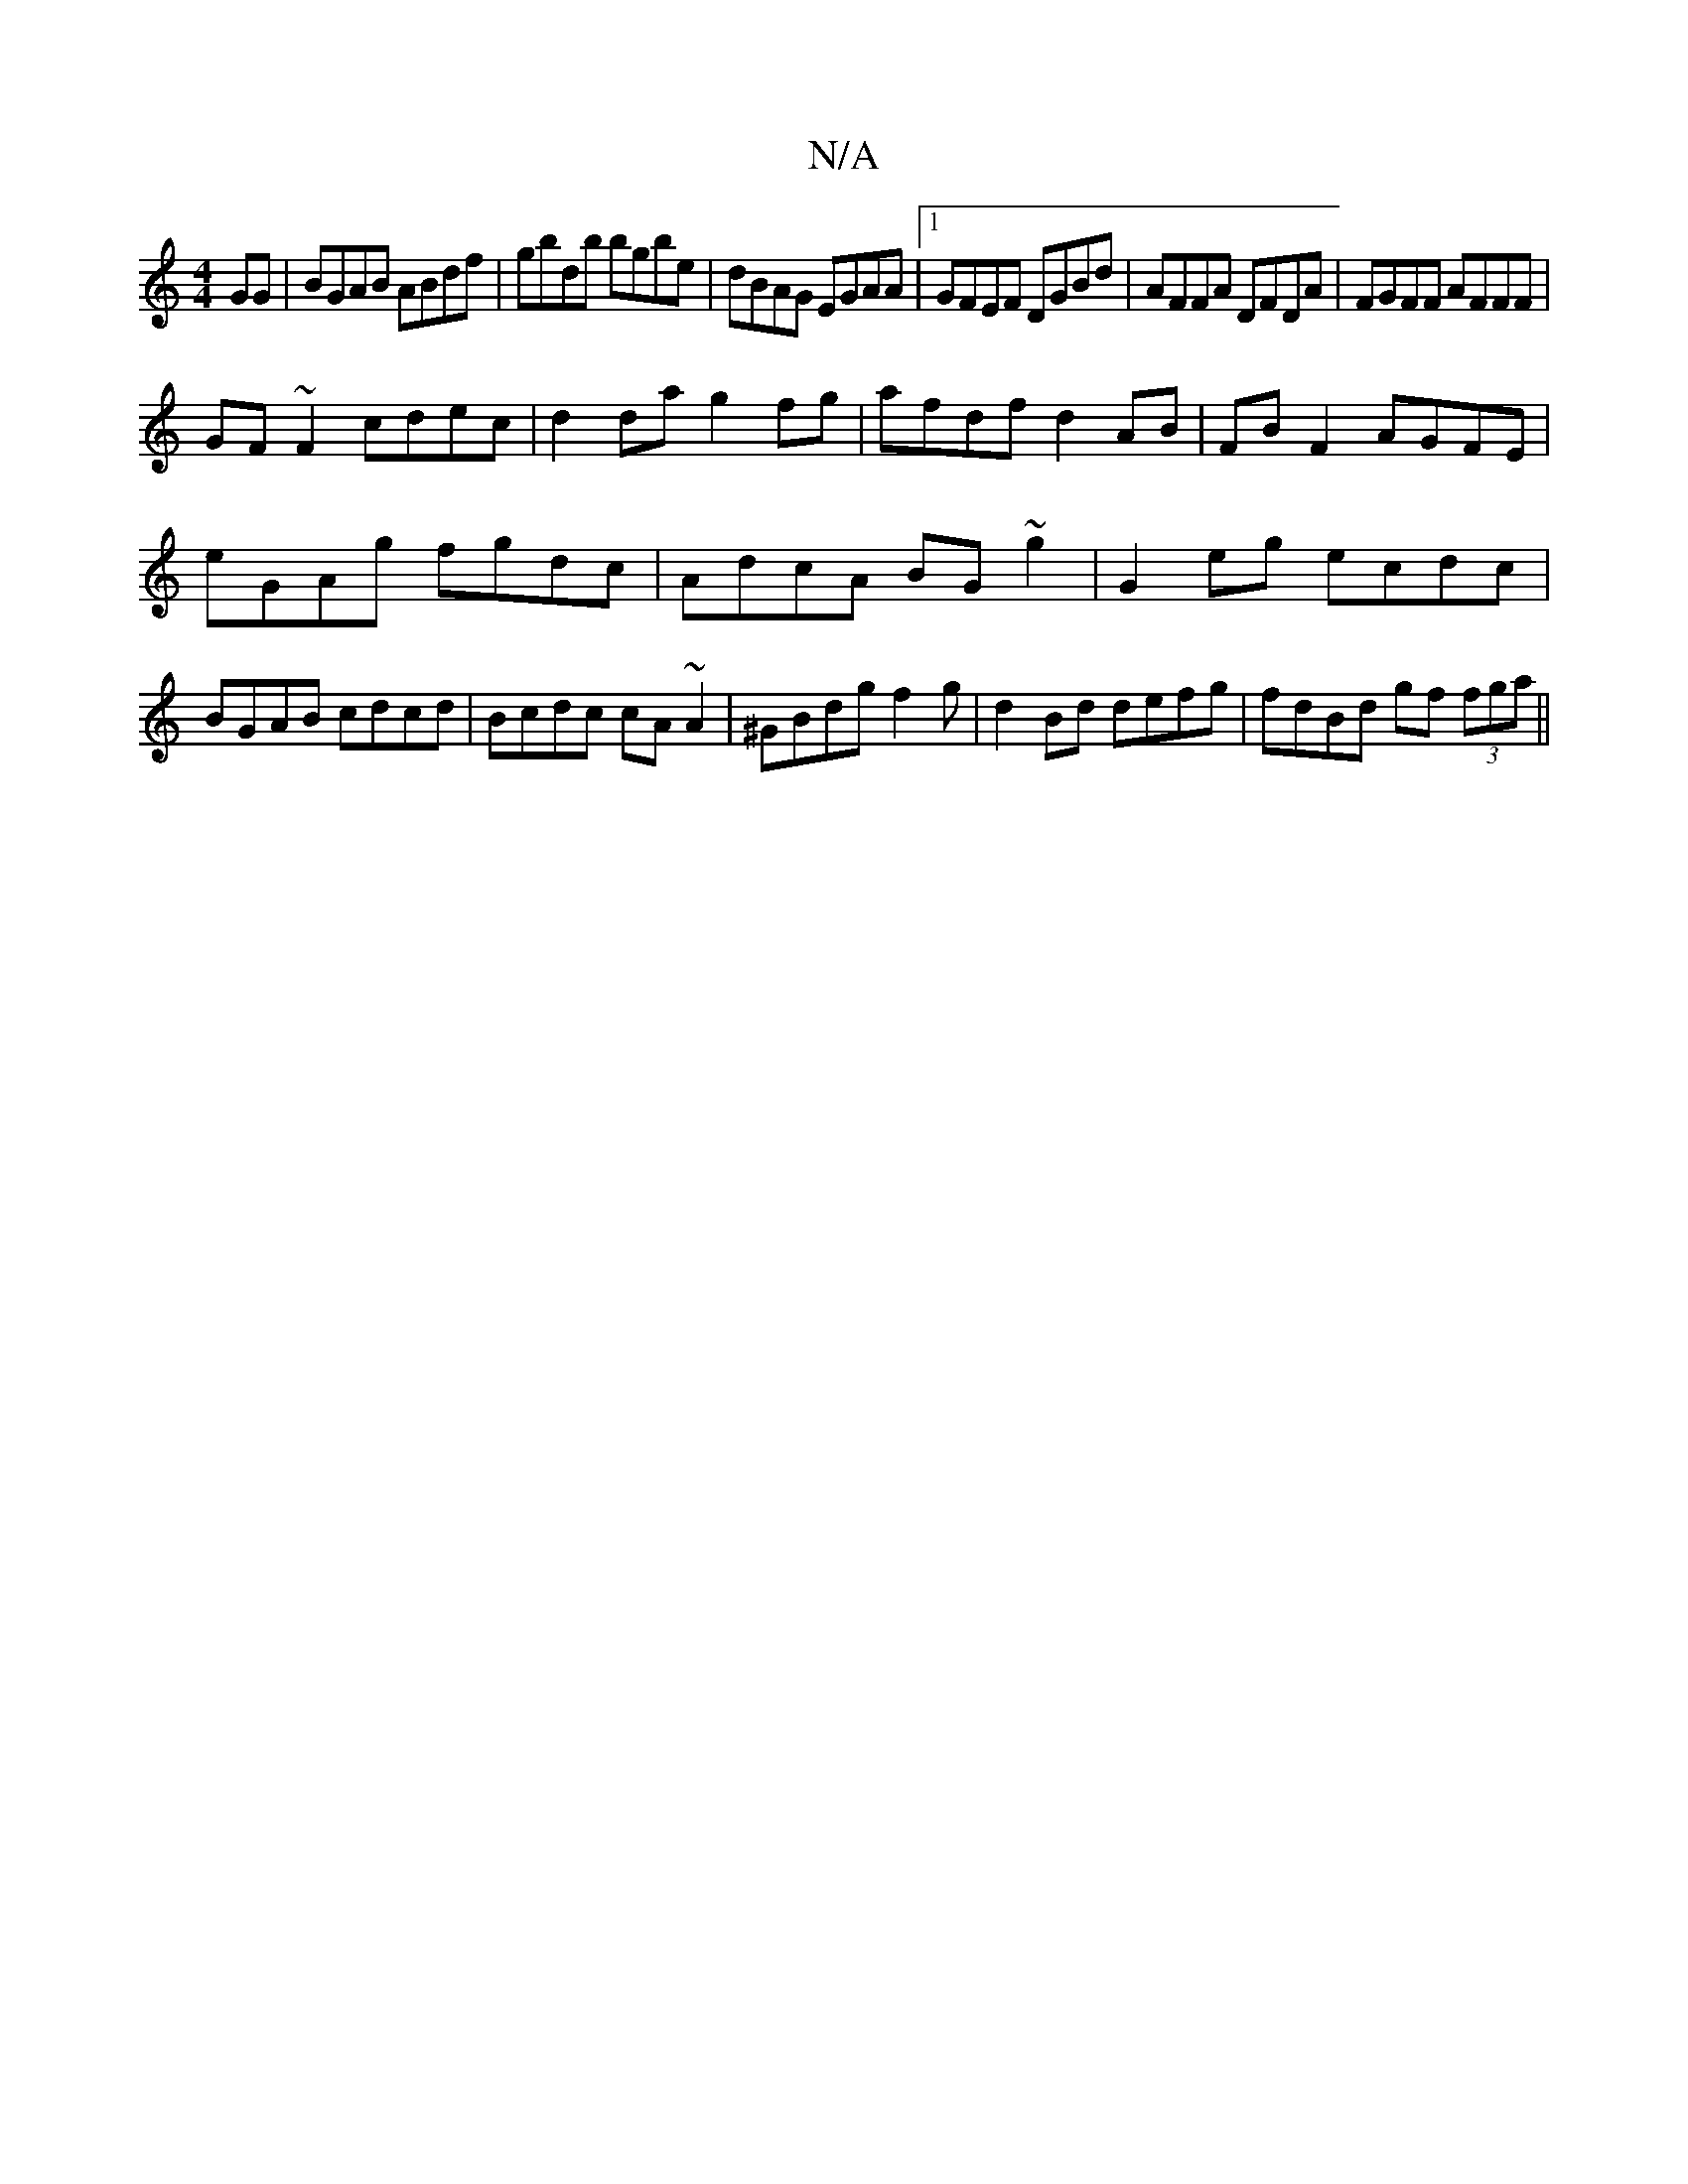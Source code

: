 X:1
T:N/A
M:4/4
R:N/A
K:Cmajor
GG|BGAB ABdf|gbdb bgbe|dBAG EGAA|1 GFEF DGBd|AFFA DFDA|FGFF AFFF|
GF~F2 cdec|d2 da g2fg|afdf d2 AB|FB F2 AGFE|eGAg fgdc|AdcA BG~g2| G2 eg ecdc|BGAB cdcd|Bcdc cA~A2|^GBdg f2g|d2Bd defg|fdBd gf (3fga||
